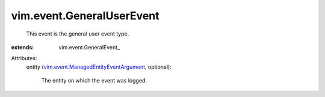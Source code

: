 
vim.event.GeneralUserEvent
==========================
  This event is the general user event type.
:extends: vim.event.GeneralEvent_

Attributes:
    entity (`vim.event.ManagedEntityEventArgument <vim/event/ManagedEntityEventArgument.rst>`_, optional):

       The entity on which the event was logged.
